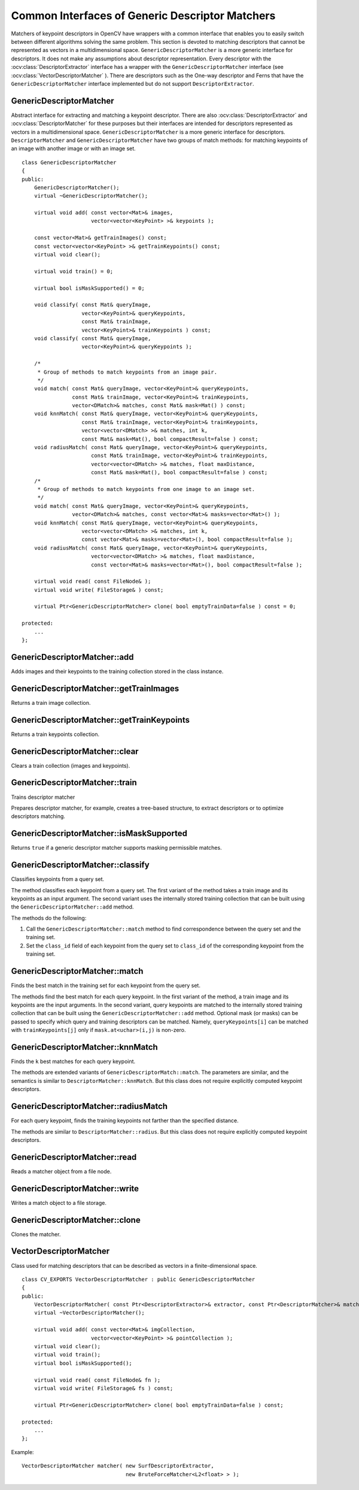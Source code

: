 Common Interfaces of Generic Descriptor Matchers
================================================

.. highlight:: cpp

Matchers of keypoint descriptors in OpenCV have wrappers with a common interface that enables you to easily switch
between different algorithms solving the same problem. This section is devoted to matching descriptors
that cannot be represented as vectors in a multidimensional space. ``GenericDescriptorMatcher`` is a more generic interface for descriptors. It does not make any assumptions about descriptor representation.
Every descriptor with the
:ocv:class:`DescriptorExtractor` interface has a wrapper with the ``GenericDescriptorMatcher`` interface (see
:ocv:class:`VectorDescriptorMatcher` ).
There are descriptors such as the One-way descriptor and Ferns that have the ``GenericDescriptorMatcher`` interface implemented but do not support ``DescriptorExtractor``.



GenericDescriptorMatcher
------------------------
.. ocv:class:: GenericDescriptorMatcher

Abstract interface for extracting and matching a keypoint descriptor. There are also :ocv:class:`DescriptorExtractor` and :ocv:class:`DescriptorMatcher` for these purposes but their interfaces are intended for descriptors represented as vectors in a multidimensional space. ``GenericDescriptorMatcher`` is a more generic interface for descriptors. ``DescriptorMatcher`` and ``GenericDescriptorMatcher`` have two groups of match methods: for matching keypoints of an image with another image or with an image set. ::

    class GenericDescriptorMatcher
    {
    public:
        GenericDescriptorMatcher();
        virtual ~GenericDescriptorMatcher();

        virtual void add( const vector<Mat>& images,
                          vector<vector<KeyPoint> >& keypoints );

        const vector<Mat>& getTrainImages() const;
        const vector<vector<KeyPoint> >& getTrainKeypoints() const;
        virtual void clear();

        virtual void train() = 0;

        virtual bool isMaskSupported() = 0;

        void classify( const Mat& queryImage,
                       vector<KeyPoint>& queryKeypoints,
                       const Mat& trainImage,
                       vector<KeyPoint>& trainKeypoints ) const;
        void classify( const Mat& queryImage,
                       vector<KeyPoint>& queryKeypoints );

        /*
         * Group of methods to match keypoints from an image pair.
         */
        void match( const Mat& queryImage, vector<KeyPoint>& queryKeypoints,
                    const Mat& trainImage, vector<KeyPoint>& trainKeypoints,
                    vector<DMatch>& matches, const Mat& mask=Mat() ) const;
        void knnMatch( const Mat& queryImage, vector<KeyPoint>& queryKeypoints,
                       const Mat& trainImage, vector<KeyPoint>& trainKeypoints,
                       vector<vector<DMatch> >& matches, int k,
                       const Mat& mask=Mat(), bool compactResult=false ) const;
        void radiusMatch( const Mat& queryImage, vector<KeyPoint>& queryKeypoints,
                          const Mat& trainImage, vector<KeyPoint>& trainKeypoints,
                          vector<vector<DMatch> >& matches, float maxDistance,
                          const Mat& mask=Mat(), bool compactResult=false ) const;
        /*
         * Group of methods to match keypoints from one image to an image set.
         */
        void match( const Mat& queryImage, vector<KeyPoint>& queryKeypoints,
                    vector<DMatch>& matches, const vector<Mat>& masks=vector<Mat>() );
        void knnMatch( const Mat& queryImage, vector<KeyPoint>& queryKeypoints,
                       vector<vector<DMatch> >& matches, int k,
                       const vector<Mat>& masks=vector<Mat>(), bool compactResult=false );
        void radiusMatch( const Mat& queryImage, vector<KeyPoint>& queryKeypoints,
                          vector<vector<DMatch> >& matches, float maxDistance,
                          const vector<Mat>& masks=vector<Mat>(), bool compactResult=false );

        virtual void read( const FileNode& );
        virtual void write( FileStorage& ) const;

        virtual Ptr<GenericDescriptorMatcher> clone( bool emptyTrainData=false ) const = 0;

    protected:
        ...
    };




GenericDescriptorMatcher::add
---------------------------------
Adds images and their keypoints to the training collection stored in the class instance.

.. ocv:function:: void GenericDescriptorMatcher::add( const vector<Mat>& images,                        vector<vector<KeyPoint> >& keypoints )

    :param images: Image collection.

    :param keypoints: Point collection. It is assumed that ``keypoints[i]``  are keypoints detected in the image  ``images[i]`` .



GenericDescriptorMatcher::getTrainImages
--------------------------------------------
Returns a train image collection.

.. ocv:function:: const vector<Mat>& GenericDescriptorMatcher::getTrainImages() const



GenericDescriptorMatcher::getTrainKeypoints
-----------------------------------------------
Returns a train keypoints collection.

.. ocv:function:: const vector<vector<KeyPoint> >&  GenericDescriptorMatcher::getTrainKeypoints() const



GenericDescriptorMatcher::clear
-----------------------------------
Clears a train collection (images and keypoints).

.. ocv:function:: void GenericDescriptorMatcher::clear()



GenericDescriptorMatcher::train
-----------------------------------
Trains descriptor matcher

.. ocv:function:: void GenericDescriptorMatcher::train()

Prepares descriptor matcher, for example, creates a tree-based structure, to extract descriptors or to optimize descriptors matching.


GenericDescriptorMatcher::isMaskSupported
---------------------------------------------
Returns ``true`` if a generic descriptor matcher supports masking permissible matches.

.. ocv:function:: bool GenericDescriptorMatcher::isMaskSupported()



GenericDescriptorMatcher::classify
--------------------------------------
Classifies keypoints from a query set.

.. ocv:function:: void GenericDescriptorMatcher::classify(  const Mat& queryImage,           vector<KeyPoint>& queryKeypoints,           const Mat& trainImage,           vector<KeyPoint>& trainKeypoints ) const

.. ocv:function:: void GenericDescriptorMatcher::classify( const Mat& queryImage,           vector<KeyPoint>& queryKeypoints )

    :param queryImage: Query image.

    :param queryKeypoints: Keypoints from a query image.

    :param trainImage: Train image.

    :param trainKeypoints: Keypoints from a train image.

The method classifies each keypoint from a query set. The first variant of the method takes a train image and its keypoints as an input argument. The second variant uses the internally stored training collection that can be built using the ``GenericDescriptorMatcher::add`` method.

The methods do the following:

#.
    Call the ``GenericDescriptorMatcher::match`` method to find correspondence between the query set and the training set.

#.
    Set the ``class_id`` field of each keypoint from the query set to ``class_id`` of the corresponding keypoint from the training set.



GenericDescriptorMatcher::match
-----------------------------------
Finds the best match in the training set for each keypoint from the query set.

.. ocv:function:: void GenericDescriptorMatcher::match( const Mat& queryImage, vector<KeyPoint>& queryKeypoints, const Mat& trainImage, vector<KeyPoint>& trainKeypoints, vector<DMatch>& matches, const Mat& mask=Mat() ) const

.. ocv:function:: void GenericDescriptorMatcher::match( const Mat& queryImage, vector<KeyPoint>& queryKeypoints, vector<DMatch>& matches, const vector<Mat>& masks=vector<Mat>() )

    :param queryImage: Query image.

    :param queryKeypoints: Keypoints detected in  ``queryImage`` .

    :param trainImage: Train image. It is not added to a train image collection  stored in the class object.

    :param trainKeypoints: Keypoints detected in  ``trainImage`` . They are not added to a train points collection stored in the class object.

    :param matches: Matches. If a query descriptor (keypoint) is masked out in  ``mask`` ,  match is added for this descriptor. So,  ``matches``  size may be smaller than the query keypoints count.

    :param mask: Mask specifying permissible matches between an input query and train keypoints.

    :param masks: Set of masks. Each  ``masks[i]``  specifies permissible matches between input query keypoints and stored train keypoints from the i-th image.

The methods find the best match for each query keypoint. In the first variant of the method, a train image and its keypoints are the input arguments. In the second variant, query keypoints are matched to the internally stored training collection that can be built using the ``GenericDescriptorMatcher::add`` method.     Optional mask (or masks) can be passed to specify which query and training descriptors can be matched. Namely, ``queryKeypoints[i]`` can be matched with ``trainKeypoints[j]`` only if ``mask.at<uchar>(i,j)`` is non-zero.



GenericDescriptorMatcher::knnMatch
--------------------------------------
Finds the ``k`` best matches for each query keypoint.

.. ocv:function:: void GenericDescriptorMatcher::knnMatch(           const Mat& queryImage, vector<KeyPoint>& queryKeypoints,      const Mat& trainImage, vector<KeyPoint>& trainKeypoints,      vector<vector<DMatch> >& matches, int k,       const Mat& mask=Mat(), bool compactResult=false ) const

.. ocv:function:: void GenericDescriptorMatcher::knnMatch(           const Mat& queryImage, vector<KeyPoint>& queryKeypoints,      vector<vector<DMatch> >& matches, int k,       const vector<Mat>& masks=vector<Mat>(),       bool compactResult=false )

The methods are extended variants of ``GenericDescriptorMatch::match``. The parameters are similar, and the semantics is similar to ``DescriptorMatcher::knnMatch``. But this class does not require explicitly computed keypoint descriptors.



GenericDescriptorMatcher::radiusMatch
-----------------------------------------
For each query keypoint, finds the training keypoints not farther than the specified distance.

.. ocv:function:: void GenericDescriptorMatcher::radiusMatch(           const Mat& queryImage, vector<KeyPoint>& queryKeypoints,      const Mat& trainImage, vector<KeyPoint>& trainKeypoints,      vector<vector<DMatch> >& matches, float maxDistance,       const Mat& mask=Mat(), bool compactResult=false ) const

.. ocv:function:: void GenericDescriptorMatcher::radiusMatch(           const Mat& queryImage, vector<KeyPoint>& queryKeypoints,      vector<vector<DMatch> >& matches, float maxDistance,       const vector<Mat>& masks=vector<Mat>(),       bool compactResult=false )

The methods are similar to ``DescriptorMatcher::radius``. But this class does not require explicitly computed keypoint descriptors.



GenericDescriptorMatcher::read
----------------------------------
Reads a matcher object from a file node.

.. ocv:function:: void GenericDescriptorMatcher::read( const FileNode& fn )



GenericDescriptorMatcher::write
-----------------------------------
Writes a match object to a file storage.

.. ocv:function:: void GenericDescriptorMatcher::write( FileStorage& fs ) const


GenericDescriptorMatcher::clone
-----------------------------------
Clones the matcher.

.. ocv:function:: Ptr<GenericDescriptorMatcher> GenericDescriptorMatcher::clone( bool emptyTrainData=false ) const

    :param emptyTrainData: If ``emptyTrainData`` is false, the method creates a deep copy of the object, that is, copies
            both parameters and train data. If ``emptyTrainData`` is true, the method creates an object copy with the current parameters
            but with empty train data.


VectorDescriptorMatcher
-----------------------
.. ocv:class:: VectorDescriptorMatcher : public GenericDescriptorMatcher

Class used for matching descriptors that can be described as vectors in a finite-dimensional space. ::

    class CV_EXPORTS VectorDescriptorMatcher : public GenericDescriptorMatcher
    {
    public:
        VectorDescriptorMatcher( const Ptr<DescriptorExtractor>& extractor, const Ptr<DescriptorMatcher>& matcher );
        virtual ~VectorDescriptorMatcher();

        virtual void add( const vector<Mat>& imgCollection,
                          vector<vector<KeyPoint> >& pointCollection );
        virtual void clear();
        virtual void train();
        virtual bool isMaskSupported();

        virtual void read( const FileNode& fn );
        virtual void write( FileStorage& fs ) const;

        virtual Ptr<GenericDescriptorMatcher> clone( bool emptyTrainData=false ) const;

    protected:
        ...
    };


Example: ::

    VectorDescriptorMatcher matcher( new SurfDescriptorExtractor,
                                     new BruteForceMatcher<L2<float> > );


